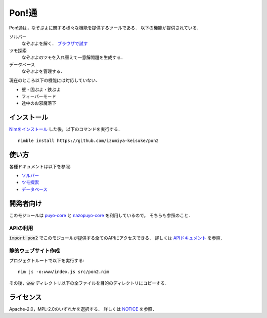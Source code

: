 ######
Pon!通
######

Pon!通は，なぞぷよに関する様々な機能を提供するツールである．
以下の機能が提供されている．

ソルバー
    なぞぷよを解く．
    `ブラウザで試す <https://izumiya-keisuke.github.io/pon2/playground>`_

ツモ探索
    なぞぷよのツモを入れ替えて一意解問題を生成する．

データベース
    なぞぷよを管理する．

現在のところ以下の機能には対応していない．

* 壁・固ぷよ・鉄ぷよ
* フィーバーモード
* 途中のお邪魔落下

************
インストール
************

`Nimをインストール <https://nim-lang.org/install.html>`_ した後，以下のコマンドを実行する．

::

    nimble install https://github.com/izumiya-keisuke/pon2

******
使い方
******

各種ドキュメントは以下を参照．

* `ソルバー <doc/solve.rst>`_
* `ツモ探索 <doc/permute.rst>`_
* `データベース <doc/db.rst>`_

**********
開発者向け
**********

このモジュールは `puyo-core <https://github.com/izumiya-keisuke/puyo-core>`_ と
`nazopuyo-core <https://github.com/izumiya-keisuke/nazopuyo-core>`_ を利用しているので，
そちらも参照のこと．

APIの利用
=========

:code:`import pon2` でこのモジュールが提供する全てのAPIにアクセスできる．
詳しくは `APIドキュメント <https://izumiya-keisuke.github.io/pon2>`_ を参照．

静的ウェブサイト作成
====================

プロジェクトルートで以下を実行する::

    nim js -o:www/index.js src/pon2.nim

その後，:code:`www` ディレクトリ以下の全ファイルを目的のディレクトリにコピーする．

**********
ライセンス
**********

Apache-2.0，MPL-2.0のいずれかを選択する．
詳しくは `NOTICE <NOTICE>`_ を参照．